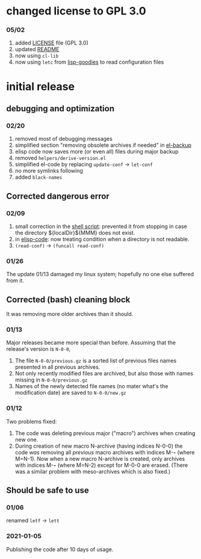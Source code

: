 * changed license to GPL 3.0
*** 05/02
1. added [[file:LICENSE][LICENSE]] file (GPL 3.0)
2. updated [[file:README.org][README]]
3. now using =cl-lib=
4. now using =letc= from [[https://github.com/chalaev/lisp-goodies/blob/master/packaged/shalaev.el][lisp-goodies]] to read configuration files

* initial release
** debugging and optimization
*** 02/20
1. removed most of debugging messages
2. simplified section "removing obsolete archives if needed" in [[file:el-backup][el-backup]]
3. elisp code now saves more (or even all) files during major backup
4. removed  =helpers/derive-version.el=
5. simplified el-code by replacing =update-conf= → =let-conf=
6. no more symlinks following
7. added =black-names=

** Corrected dangerous error
*** 02/09
1. small correction in the [[file:el-backup][shell script]]: prevented it from stopping in case the directory ${localDir}${MMM} does not exist.
2. in [[file:backup.org][elisp-code]]: now treating condition when a directory is not readable.
3. ~(read-conf)~ → ~(funcall read-conf)~

*** 01/26
The update 01/13 damaged my linux system; hopefully no one else suffered from it.

** Corrected (bash) cleaning block
It was removing more older archives than it should.

*** 01/13
Major releases became more special than before. Assuming that the release's version is =N-0-0=,
1. The file =N-0-0/previous.gz= is a sorted list of previous files names presented in all previous archives.
2. Not only recently modified files are archived, but also those with names missing in =N-0-0/previous.gz=
3. Names of the newly detected file names (no mater what's the modification date) are saved to =N-0-0/new.gz=

*** 01/12
Two problems fixed:
1. The code was deleting previous major ("macro") archives  when creating new one.
2. During creation of new macro N-archive (having indices N-0-0) the code /was/ removing all /previous/ macro archives with indices M-*-* (where M=N-1).
   Now when a new macro N-archive is created, only archives with indices M-*-* (where M=N-2) except for M-0-0 are erased.
   (There was a similar problem with meso-archives which is also fixed.)

** Should be safe to use
*** 01/06
renamed =letf= → =lett=

*** 2021-01-05
Publishing the code after 10 days of usage.
